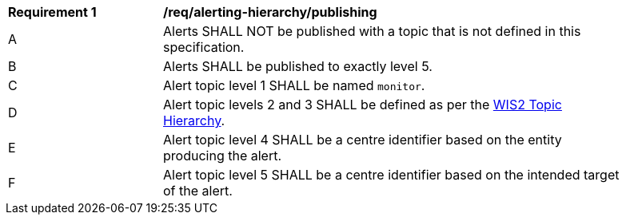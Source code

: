 [[req_alerting-hierarchy_publishing]]
[width="90%",cols="2,6a"]
|===
^|*Requirement {counter:req-id}* |*/req/alerting-hierarchy/publishing*
^|A |Alerts SHALL NOT be published with a topic that is not defined in this specification.
^|B |Alerts SHALL be published to exactly level 5.
^|C |Alert topic level 1 SHALL be named ``monitor``.
^|D |Alert topic levels 2 and 3 SHALL be defined as per the <<wis2-topic-hierarchy, WIS2 Topic Hierarchy>>.
^|E |Alert topic level 4 SHALL be a centre identifier based on the entity producing the alert.
^|F |Alert topic level 5 SHALL be a centre identifier based on the intended target of the alert.
|===
